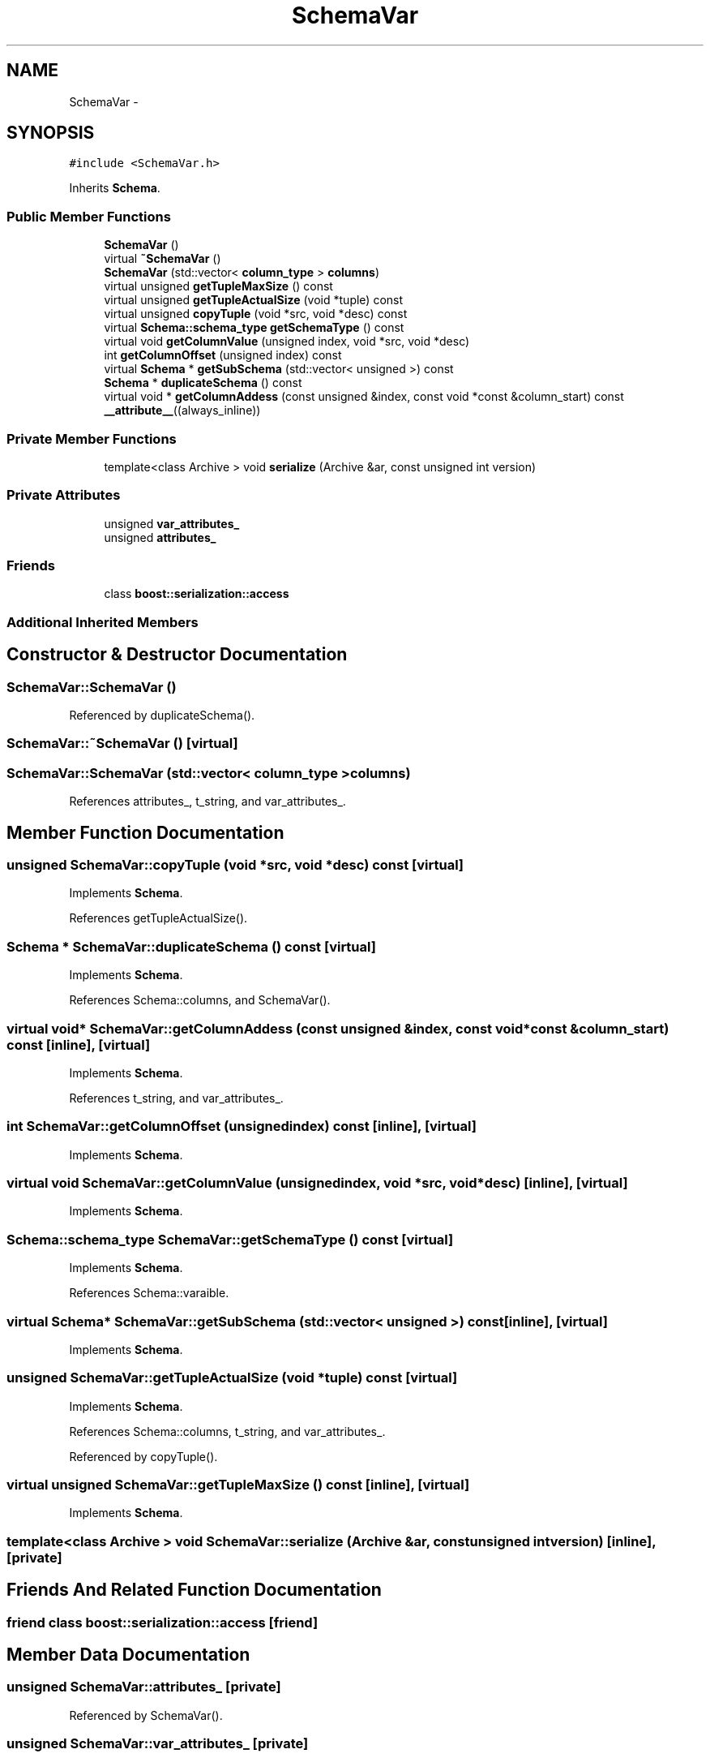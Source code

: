 .TH "SchemaVar" 3 "Thu Nov 12 2015" "Claims" \" -*- nroff -*-
.ad l
.nh
.SH NAME
SchemaVar \- 
.SH SYNOPSIS
.br
.PP
.PP
\fC#include <SchemaVar\&.h>\fP
.PP
Inherits \fBSchema\fP\&.
.SS "Public Member Functions"

.in +1c
.ti -1c
.RI "\fBSchemaVar\fP ()"
.br
.ti -1c
.RI "virtual \fB~SchemaVar\fP ()"
.br
.ti -1c
.RI "\fBSchemaVar\fP (std::vector< \fBcolumn_type\fP > \fBcolumns\fP)"
.br
.ti -1c
.RI "virtual unsigned \fBgetTupleMaxSize\fP () const "
.br
.ti -1c
.RI "virtual unsigned \fBgetTupleActualSize\fP (void *tuple) const "
.br
.ti -1c
.RI "virtual unsigned \fBcopyTuple\fP (void *src, void *desc) const "
.br
.ti -1c
.RI "virtual \fBSchema::schema_type\fP \fBgetSchemaType\fP () const "
.br
.ti -1c
.RI "virtual void \fBgetColumnValue\fP (unsigned index, void *src, void *desc)"
.br
.ti -1c
.RI "int \fBgetColumnOffset\fP (unsigned index) const "
.br
.ti -1c
.RI "virtual \fBSchema\fP * \fBgetSubSchema\fP (std::vector< unsigned >) const "
.br
.ti -1c
.RI "\fBSchema\fP * \fBduplicateSchema\fP () const "
.br
.ti -1c
.RI "virtual void * \fBgetColumnAddess\fP (const unsigned &index, const void *const &column_start) const \fB__attribute__\fP((always_inline))"
.br
.in -1c
.SS "Private Member Functions"

.in +1c
.ti -1c
.RI "template<class Archive > void \fBserialize\fP (Archive &ar, const unsigned int version)"
.br
.in -1c
.SS "Private Attributes"

.in +1c
.ti -1c
.RI "unsigned \fBvar_attributes_\fP"
.br
.ti -1c
.RI "unsigned \fBattributes_\fP"
.br
.in -1c
.SS "Friends"

.in +1c
.ti -1c
.RI "class \fBboost::serialization::access\fP"
.br
.in -1c
.SS "Additional Inherited Members"
.SH "Constructor & Destructor Documentation"
.PP 
.SS "SchemaVar::SchemaVar ()"

.PP
Referenced by duplicateSchema()\&.
.SS "SchemaVar::~SchemaVar ()\fC [virtual]\fP"

.SS "SchemaVar::SchemaVar (std::vector< \fBcolumn_type\fP >columns)"

.PP
References attributes_, t_string, and var_attributes_\&.
.SH "Member Function Documentation"
.PP 
.SS "unsigned SchemaVar::copyTuple (void *src, void *desc) const\fC [virtual]\fP"

.PP
Implements \fBSchema\fP\&.
.PP
References getTupleActualSize()\&.
.SS "\fBSchema\fP * SchemaVar::duplicateSchema () const\fC [virtual]\fP"

.PP
Implements \fBSchema\fP\&.
.PP
References Schema::columns, and SchemaVar()\&.
.SS "virtual void* SchemaVar::getColumnAddess (const unsigned &index, const void *const &column_start) const\fC [inline]\fP, \fC [virtual]\fP"

.PP
Implements \fBSchema\fP\&.
.PP
References t_string, and var_attributes_\&.
.SS "int SchemaVar::getColumnOffset (unsignedindex) const\fC [inline]\fP, \fC [virtual]\fP"

.PP
Implements \fBSchema\fP\&.
.SS "virtual void SchemaVar::getColumnValue (unsignedindex, void *src, void *desc)\fC [inline]\fP, \fC [virtual]\fP"

.PP
Implements \fBSchema\fP\&.
.SS "\fBSchema::schema_type\fP SchemaVar::getSchemaType () const\fC [virtual]\fP"

.PP
Implements \fBSchema\fP\&.
.PP
References Schema::varaible\&.
.SS "virtual \fBSchema\fP* SchemaVar::getSubSchema (std::vector< unsigned >) const\fC [inline]\fP, \fC [virtual]\fP"

.PP
Implements \fBSchema\fP\&.
.SS "unsigned SchemaVar::getTupleActualSize (void *tuple) const\fC [virtual]\fP"

.PP
Implements \fBSchema\fP\&.
.PP
References Schema::columns, t_string, and var_attributes_\&.
.PP
Referenced by copyTuple()\&.
.SS "virtual unsigned SchemaVar::getTupleMaxSize () const\fC [inline]\fP, \fC [virtual]\fP"

.PP
Implements \fBSchema\fP\&.
.SS "template<class Archive > void SchemaVar::serialize (Archive &ar, const unsigned intversion)\fC [inline]\fP, \fC [private]\fP"

.SH "Friends And Related Function Documentation"
.PP 
.SS "friend class boost::serialization::access\fC [friend]\fP"

.SH "Member Data Documentation"
.PP 
.SS "unsigned SchemaVar::attributes_\fC [private]\fP"

.PP
Referenced by SchemaVar()\&.
.SS "unsigned SchemaVar::var_attributes_\fC [private]\fP"

.PP
Referenced by getColumnAddess(), getTupleActualSize(), and SchemaVar()\&.

.SH "Author"
.PP 
Generated automatically by Doxygen for Claims from the source code\&.
